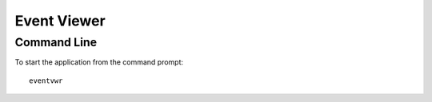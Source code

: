 Event Viewer
************

Command Line
============

To start the application from the command prompt:

::

  eventvwr

